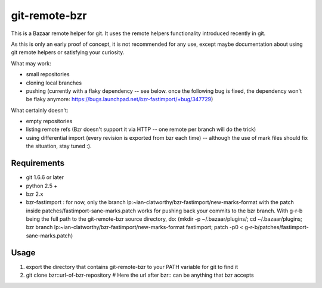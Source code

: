 git-remote-bzr
==============

This is a Bazaar remote helper for git. It uses the remote helpers
functionality introduced recently in git.

As this is only an early proof of concept, it is not recommended for any
use, except maybe documentation about using git remote helpers or satisfying
your curiosity.

What may work:

- small repositories
- cloning local branches
- pushing (currently with a flaky dependency -- see below. once the following bug is fixed, the dependency won't be flaky anymore: https://bugs.launchpad.net/bzr-fastimport/+bug/347729)

What certainly doesn't:

- empty repositories
- listing remote refs (Bzr doesn't support it via HTTP -- one remote per branch will do the trick)
- using differential import (every revision is exported from bzr each time) -- although the use of mark files should fix the situation, stay tuned :).


Requirements
------------

- git 1.6.6 or later
- python 2.5 +
- bzr 2.x
- bzr-fastimport : for now, only the branch lp:~ian-clatworthy/bzr-fastimport/new-marks-format with the patch inside patches/fastimport-sane-marks.patch works for pushing back your commits to the bzr branch. With g-r-b being the full path to the git-remote-bzr source directory, do: (mkdir -p ~/.bazaar/plugins/; cd ~/.bazaar/plugins; bzr branch lp:~ian-clatworthy/bzr-fastimport/new-marks-format fastimport; patch -p0 < g-r-b/patches/fastimport-sane-marks.patch)


Usage
-----

1. export the directory that contains git-remote-bzr to your PATH variable for git to find it
2. git clone bzr::url-of-bzr-repository  # Here the url after bzr:: can be anything that bzr accepts

